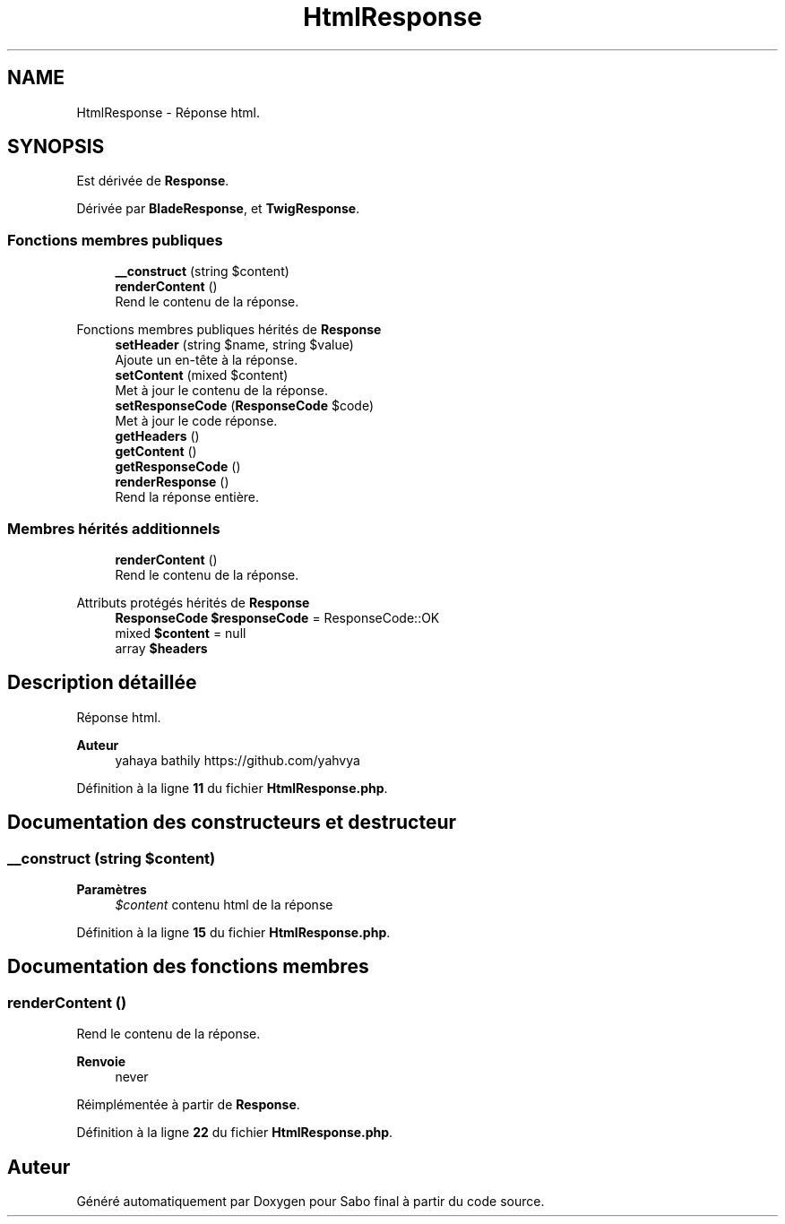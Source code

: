 .TH "HtmlResponse" 3 "Mardi 23 Juillet 2024" "Version 1.1.1" "Sabo final" \" -*- nroff -*-
.ad l
.nh
.SH NAME
HtmlResponse \- Réponse html\&.  

.SH SYNOPSIS
.br
.PP
.PP
Est dérivée de \fBResponse\fP\&.
.PP
Dérivée par \fBBladeResponse\fP, et \fBTwigResponse\fP\&.
.SS "Fonctions membres publiques"

.in +1c
.ti -1c
.RI "\fB__construct\fP (string $content)"
.br
.ti -1c
.RI "\fBrenderContent\fP ()"
.br
.RI "Rend le contenu de la réponse\&. "
.in -1c

Fonctions membres publiques hérités de \fBResponse\fP
.in +1c
.ti -1c
.RI "\fBsetHeader\fP (string $name, string $value)"
.br
.RI "Ajoute un en-tête à la réponse\&. "
.ti -1c
.RI "\fBsetContent\fP (mixed $content)"
.br
.RI "Met à jour le contenu de la réponse\&. "
.ti -1c
.RI "\fBsetResponseCode\fP (\fBResponseCode\fP $code)"
.br
.RI "Met à jour le code réponse\&. "
.ti -1c
.RI "\fBgetHeaders\fP ()"
.br
.ti -1c
.RI "\fBgetContent\fP ()"
.br
.ti -1c
.RI "\fBgetResponseCode\fP ()"
.br
.ti -1c
.RI "\fBrenderResponse\fP ()"
.br
.RI "Rend la réponse entière\&. "
.in -1c
.SS "Membres hérités additionnels"

.in +1c
.ti -1c
.RI "\fBrenderContent\fP ()"
.br
.RI "Rend le contenu de la réponse\&. "
.in -1c

Attributs protégés hérités de \fBResponse\fP
.in +1c
.ti -1c
.RI "\fBResponseCode\fP \fB$responseCode\fP = ResponseCode::OK"
.br
.ti -1c
.RI "mixed \fB$content\fP = null"
.br
.ti -1c
.RI "array \fB$headers\fP"
.br
.in -1c
.SH "Description détaillée"
.PP 
Réponse html\&. 


.PP
\fBAuteur\fP
.RS 4
yahaya bathily https://github.com/yahvya 
.RE
.PP

.PP
Définition à la ligne \fB11\fP du fichier \fBHtmlResponse\&.php\fP\&.
.SH "Documentation des constructeurs et destructeur"
.PP 
.SS "__construct (string $content)"

.PP
\fBParamètres\fP
.RS 4
\fI$content\fP contenu html de la réponse 
.RE
.PP

.PP
Définition à la ligne \fB15\fP du fichier \fBHtmlResponse\&.php\fP\&.
.SH "Documentation des fonctions membres"
.PP 
.SS "renderContent ()"

.PP
Rend le contenu de la réponse\&. 
.PP
\fBRenvoie\fP
.RS 4
never 
.RE
.PP

.PP
Réimplémentée à partir de \fBResponse\fP\&.
.PP
Définition à la ligne \fB22\fP du fichier \fBHtmlResponse\&.php\fP\&.

.SH "Auteur"
.PP 
Généré automatiquement par Doxygen pour Sabo final à partir du code source\&.
